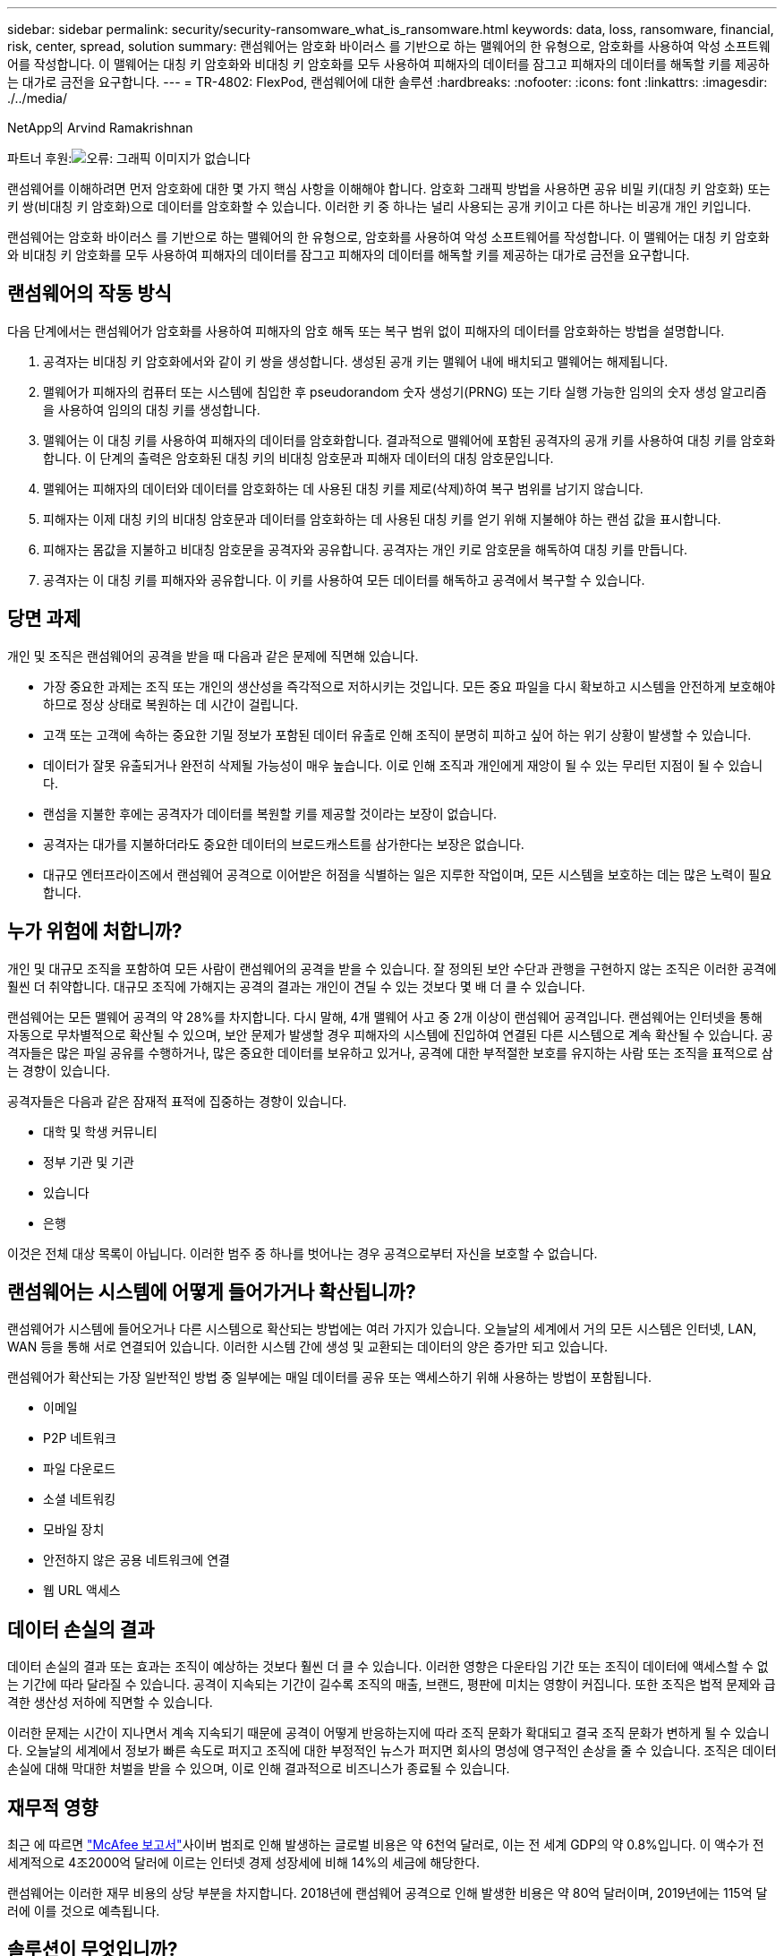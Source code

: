 ---
sidebar: sidebar 
permalink: security/security-ransomware_what_is_ransomware.html 
keywords: data, loss, ransomware, financial, risk, center, spread, solution 
summary: 랜섬웨어는 암호화 바이러스 를 기반으로 하는 맬웨어의 한 유형으로, 암호화를 사용하여 악성 소프트웨어를 작성합니다. 이 맬웨어는 대칭 키 암호화와 비대칭 키 암호화를 모두 사용하여 피해자의 데이터를 잠그고 피해자의 데이터를 해독할 키를 제공하는 대가로 금전을 요구합니다. 
---
= TR-4802: FlexPod, 랜섬웨어에 대한 솔루션
:hardbreaks:
:nofooter: 
:icons: font
:linkattrs: 
:imagesdir: ./../media/


NetApp의 Arvind Ramakrishnan

파트너 후원:image:cisco logo.png["오류: 그래픽 이미지가 없습니다"]

랜섬웨어를 이해하려면 먼저 암호화에 대한 몇 가지 핵심 사항을 이해해야 합니다. 암호화 그래픽 방법을 사용하면 공유 비밀 키(대칭 키 암호화) 또는 키 쌍(비대칭 키 암호화)으로 데이터를 암호화할 수 있습니다. 이러한 키 중 하나는 널리 사용되는 공개 키이고 다른 하나는 비공개 개인 키입니다.

랜섬웨어는 암호화 바이러스 를 기반으로 하는 맬웨어의 한 유형으로, 암호화를 사용하여 악성 소프트웨어를 작성합니다. 이 맬웨어는 대칭 키 암호화와 비대칭 키 암호화를 모두 사용하여 피해자의 데이터를 잠그고 피해자의 데이터를 해독할 키를 제공하는 대가로 금전을 요구합니다.



== 랜섬웨어의 작동 방식

다음 단계에서는 랜섬웨어가 암호화를 사용하여 피해자의 암호 해독 또는 복구 범위 없이 피해자의 데이터를 암호화하는 방법을 설명합니다.

. 공격자는 비대칭 키 암호화에서와 같이 키 쌍을 생성합니다. 생성된 공개 키는 맬웨어 내에 배치되고 맬웨어는 해제됩니다.
. 맬웨어가 피해자의 컴퓨터 또는 시스템에 침입한 후 pseudorandom 숫자 생성기(PRNG) 또는 기타 실행 가능한 임의의 숫자 생성 알고리즘을 사용하여 임의의 대칭 키를 생성합니다.
. 맬웨어는 이 대칭 키를 사용하여 피해자의 데이터를 암호화합니다. 결과적으로 맬웨어에 포함된 공격자의 공개 키를 사용하여 대칭 키를 암호화합니다. 이 단계의 출력은 암호화된 대칭 키의 비대칭 암호문과 피해자 데이터의 대칭 암호문입니다.
. 맬웨어는 피해자의 데이터와 데이터를 암호화하는 데 사용된 대칭 키를 제로(삭제)하여 복구 범위를 남기지 않습니다.
. 피해자는 이제 대칭 키의 비대칭 암호문과 데이터를 암호화하는 데 사용된 대칭 키를 얻기 위해 지불해야 하는 랜섬 값을 표시합니다.
. 피해자는 몸값을 지불하고 비대칭 암호문을 공격자와 공유합니다. 공격자는 개인 키로 암호문을 해독하여 대칭 키를 만듭니다.
. 공격자는 이 대칭 키를 피해자와 공유합니다. 이 키를 사용하여 모든 데이터를 해독하고 공격에서 복구할 수 있습니다.




== 당면 과제

개인 및 조직은 랜섬웨어의 공격을 받을 때 다음과 같은 문제에 직면해 있습니다.

* 가장 중요한 과제는 조직 또는 개인의 생산성을 즉각적으로 저하시키는 것입니다. 모든 중요 파일을 다시 확보하고 시스템을 안전하게 보호해야 하므로 정상 상태로 복원하는 데 시간이 걸립니다.
* 고객 또는 고객에 속하는 중요한 기밀 정보가 포함된 데이터 유출로 인해 조직이 분명히 피하고 싶어 하는 위기 상황이 발생할 수 있습니다.
* 데이터가 잘못 유출되거나 완전히 삭제될 가능성이 매우 높습니다. 이로 인해 조직과 개인에게 재앙이 될 수 있는 무리턴 지점이 될 수 있습니다.
* 랜섬을 지불한 후에는 공격자가 데이터를 복원할 키를 제공할 것이라는 보장이 없습니다.
* 공격자는 대가를 지불하더라도 중요한 데이터의 브로드캐스트를 삼가한다는 보장은 없습니다.
* 대규모 엔터프라이즈에서 랜섬웨어 공격으로 이어받은 허점을 식별하는 일은 지루한 작업이며, 모든 시스템을 보호하는 데는 많은 노력이 필요합니다.




== 누가 위험에 처합니까?

개인 및 대규모 조직을 포함하여 모든 사람이 랜섬웨어의 공격을 받을 수 있습니다. 잘 정의된 보안 수단과 관행을 구현하지 않는 조직은 이러한 공격에 훨씬 더 취약합니다. 대규모 조직에 가해지는 공격의 결과는 개인이 견딜 수 있는 것보다 몇 배 더 클 수 있습니다.

랜섬웨어는 모든 맬웨어 공격의 약 28%를 차지합니다. 다시 말해, 4개 맬웨어 사고 중 2개 이상이 랜섬웨어 공격입니다. 랜섬웨어는 인터넷을 통해 자동으로 무차별적으로 확산될 수 있으며, 보안 문제가 발생할 경우 피해자의 시스템에 진입하여 연결된 다른 시스템으로 계속 확산될 수 있습니다. 공격자들은 많은 파일 공유를 수행하거나, 많은 중요한 데이터를 보유하고 있거나, 공격에 대한 부적절한 보호를 유지하는 사람 또는 조직을 표적으로 삼는 경향이 있습니다.

공격자들은 다음과 같은 잠재적 표적에 집중하는 경향이 있습니다.

* 대학 및 학생 커뮤니티
* 정부 기관 및 기관
* 있습니다
* 은행


이것은 전체 대상 목록이 아닙니다. 이러한 범주 중 하나를 벗어나는 경우 공격으로부터 자신을 보호할 수 없습니다.



== 랜섬웨어는 시스템에 어떻게 들어가거나 확산됩니까?

랜섬웨어가 시스템에 들어오거나 다른 시스템으로 확산되는 방법에는 여러 가지가 있습니다. 오늘날의 세계에서 거의 모든 시스템은 인터넷, LAN, WAN 등을 통해 서로 연결되어 있습니다. 이러한 시스템 간에 생성 및 교환되는 데이터의 양은 증가만 되고 있습니다.

랜섬웨어가 확산되는 가장 일반적인 방법 중 일부에는 매일 데이터를 공유 또는 액세스하기 위해 사용하는 방법이 포함됩니다.

* 이메일
* P2P 네트워크
* 파일 다운로드
* 소셜 네트워킹
* 모바일 장치
* 안전하지 않은 공용 네트워크에 연결
* 웹 URL 액세스




== 데이터 손실의 결과

데이터 손실의 결과 또는 효과는 조직이 예상하는 것보다 훨씬 더 클 수 있습니다. 이러한 영향은 다운타임 기간 또는 조직이 데이터에 액세스할 수 없는 기간에 따라 달라질 수 있습니다. 공격이 지속되는 기간이 길수록 조직의 매출, 브랜드, 평판에 미치는 영향이 커집니다. 또한 조직은 법적 문제와 급격한 생산성 저하에 직면할 수 있습니다.

이러한 문제는 시간이 지나면서 계속 지속되기 때문에 공격이 어떻게 반응하는지에 따라 조직 문화가 확대되고 결국 조직 문화가 변하게 될 수 있습니다. 오늘날의 세계에서 정보가 빠른 속도로 퍼지고 조직에 대한 부정적인 뉴스가 퍼지면 회사의 명성에 영구적인 손상을 줄 수 있습니다. 조직은 데이터 손실에 대해 막대한 처벌을 받을 수 있으며, 이로 인해 결과적으로 비즈니스가 종료될 수 있습니다.



== 재무적 영향

최근 에 따르면 https://www.mcafee.com/enterprise/en-us/assets/executive-summaries/es-economic-impact-cybercrime.pdf["McAfee 보고서"^]사이버 범죄로 인해 발생하는 글로벌 비용은 약 6천억 달러로, 이는 전 세계 GDP의 약 0.8%입니다. 이 액수가 전 세계적으로 4조2000억 달러에 이르는 인터넷 경제 성장세에 비해 14%의 세금에 해당한다.

랜섬웨어는 이러한 재무 비용의 상당 부분을 차지합니다. 2018년에 랜섬웨어 공격으로 인해 발생한 비용은 약 80억 달러이며, 2019년에는 115억 달러에 이를 것으로 예측됩니다.



== 솔루션이 무엇입니까?

최소한의 다운타임으로 랜섬웨어 공격에서 복구하려면 사전 예방적 재해 복구 계획을 구현해야만 합니다. 공격에서 복구할 수 있는 기능을 갖추는 것이 좋지만 공격을 한 번에 차단하는 것이 좋습니다.

공격을 방지하기 위해 몇 가지 프런트 엔드를 검토하고 수정해야 하지만 공격을 막거나 공격으로부터 복구할 수 있는 핵심 구성 요소는 데이터 센터입니다.

네트워크, 컴퓨팅 및 스토리지 엔드 포인트의 보안을 위해 데이터 센터가 제공하는 설계와 기능은 일상적인 운영을 위한 안전한 환경을 구축하는 데 중요한 역할을 합니다. 이 문서에서는 FlexPod 하이브리드 클라우드 인프라의 기능이 공격 시 데이터를 빠르게 복구하는 데 어떤 도움이 되며 공격을 한 번에 차단하는 데에도 어떤 도움이 되는지를 보여 줍니다.
